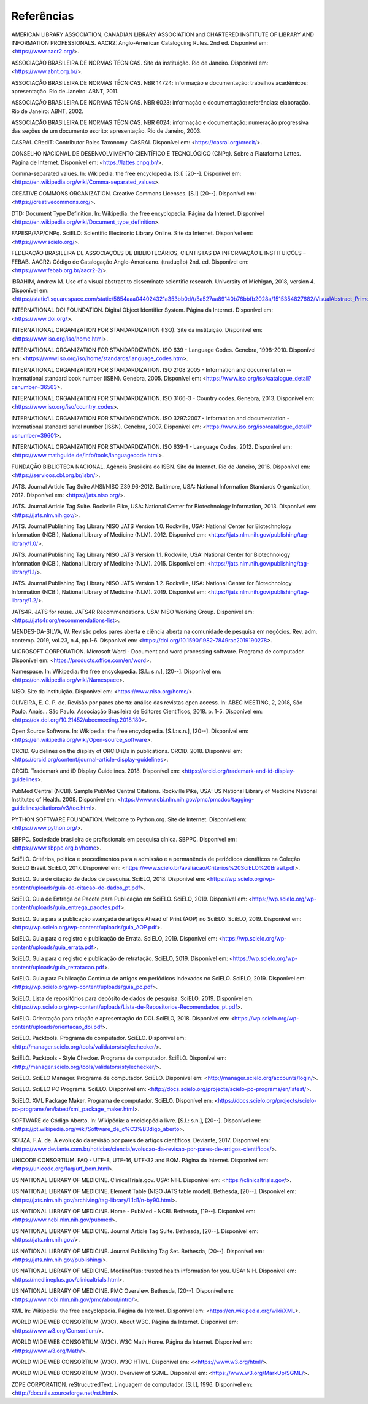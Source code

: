 .. _reference:

Referências
===========

AMERICAN LIBRARY ASSOCIATION, CANADIAN LIBRARY ASSOCIATION and CHARTERED INSTITUTE OF LIBRARY AND INFORMATION PROFESSIONALS. AACR2: Anglo-American Cataloguing Rules. 2nd ed. Disponível em: <https://www.aacr2.org/>.

ASSOCIAÇÃO BRASILEIRA DE NORMAS TÉCNICAS. Site da instituição. Rio de Janeiro. Disponível em: <https://www.abnt.org.br/>.

ASSOCIAÇÃO BRASILEIRA DE NORMAS TÉCNICAS. NBR 14724: informação e documentação: trabalhos acadêmicos: apresentação. Rio de Janeiro: ABNT, 2011.

ASSOCIAÇÃO BRASILEIRA DE NORMAS TÉCNICAS. NBR 6023: informação e documentação: referências: elaboração. Rio de Janeiro: ABNT, 2002.

ASSOCIAÇÃO BRASILEIRA DE NORMAS TÉCNICAS. NBR 6024: informação e documentação: numeração progressiva das seções de um documento escrito: apresentação. Rio de Janeiro, 2003.

CASRAI. CRediT: Contributor Roles Taxonomy. CASRAI. Disponível em: <https://casrai.org/credit/>.

CONSELHO NACIONAL DE DESENVOLVIMENTO CIENTÍFICO E TECNOLÓGICO (CNPq). Sobre a Plataforma Lattes. Página de Internet. Disponível em: <https://lattes.cnpq.br/>.

Comma-separated values. In: Wikipedia: the free encyclopedia. [S.l] [20--]. Disponível em: <https://en.wikipedia.org/wiki/Comma-separated_values>.

CREATIVE COMMONS ORGANIZATION. Creative Commons Licenses. [S.l] [20--]. Disponível em: <https://creativecommons.org/>.

DTD: Document Type Definition. In: Wikipedia: the free encyclopedia. Página da Internet. Disponível <https://en.wikipedia.org/wiki/Document_type_definition>.

FAPESP/FAP/CNPq. SciELO: Scientific Electronic Library Online. Site da Internet. Disponível em: <https://www.scielo.org/>.

FEDERAÇÃO BRASILEIRA DE ASSOCIAÇÕES DE BIBLIOTECÁRIOS, CIENTISTAS DA INFORMAÇÃO E INSTITUIÇÕES – FEBAB. AACR2: Código de Catalogação Anglo-Americano. (tradução) 2nd. ed. Disponível em: <https://www.febab.org.br/aacr2-2/>.

IBRAHIM, Andrew M. Use of a visual abstract to disseminate scientific research. University of Michigan, 2018, version 4. Disponível em: <https://static1.squarespace.com/static/5854aaa044024321a353bb0d/t/5a527aa89140b76bbfb2028a/1515354827682/VisualAbstract_Primer_v4_1.pdf>.

INTERNATIONAL DOI FOUNDATION. Digital Object Identifier System. Página da Internet. Disponível em: <https://www.doi.org/>.

INTERNATIONAL ORGANIZATION FOR STANDARDIZATION (ISO). Site da instituição. Disponível em: <https://www.iso.org/iso/home.html>.

INTERNATIONAL ORGANIZATION FOR STANDARDIZATION. ISO 639 - Language Codes. Genebra, 1998-2010. Disponível em: <https://www.iso.org/iso/home/standards/language_codes.htm>.

INTERNATIONAL ORGANIZATION FOR STANDARDIZATION. ISO 2108:2005 - Information and documentation -- International standard book number (ISBN). Genebra, 2005.  Disponível em: <https://www.iso.org/iso/catalogue_detail?csnumber=36563>.

INTERNATIONAL ORGANIZATION FOR STANDARDIZATION. ISO 3166-3 - Country codes. Genebra, 2013. Disponível em: <https://www.iso.org/iso/country_codes>.

INTERNATIONAL ORGANIZATION FOR STANDARDIZATION. ISO 3297:2007 - Information and documentation - International standard serial number (ISSN). Genebra, 2007. Disponível em: <https://www.iso.org/iso/catalogue_detail?csnumber=39601>.

INTERNATIONAL ORGANIZATION FOR STANDARDIZATION. ISO 639-1 - Language Codes, 2012. Disponível em: <https://www.mathguide.de/info/tools/languagecode.html>. 

FUNDAÇÃO BIBLIOTECA NACIONAL. Agência Brasileira do ISBN. Site da Internet. Rio de Janeiro, 2016. Disponível em: <https://servicos.cbl.org.br/isbn/>.

JATS. Journal Article Tag Suite ANSI/NISO Z39.96-2012. Baltimore, USA: National Information Standards Organization, 2012. Disponível em: <https://jats.niso.org/>.

JATS. Journal Article Tag Suite. Rockville Pike, USA: National Center for Biotechnology Information, 2013. Disponível em: <https://jats.nlm.nih.gov/>.

JATS. Journal Publishing Tag Library NISO JATS Version 1.0. Rockville, USA: National Center for Biotechnology Information (NCBI), National Library of Medicine (NLM). 2012. Disponível em: <https://jats.nlm.nih.gov/publishing/tag-library/1.0/>.

JATS. Journal Publishing Tag Library NISO JATS Version 1.1. Rockville, USA: National Center for Biotechnology Information (NCBI), National Library of Medicine (NLM). 2015. Disponível em: <https://jats.nlm.nih.gov/publishing/tag-library/1.1/>.

JATS. Journal Publishing Tag Library NISO JATS Version 1.2. Rockville, USA: National Center for Biotechnology Information (NCBI), National Library of Medicine (NLM). 2019. Disponível em: <https://jats.nlm.nih.gov/publishing/tag-library/1.2/>.

JATS4R. JATS for reuse. JATS4R Recommendations. USA: NISO Working Group. Disponível em: <https://jats4r.org/recommendations-list>.

MENDES-DA-SILVA, W. Revisão pelos pares aberta e ciência aberta na comunidade de pesquisa em negócios. Rev. adm. contemp. 2019, vol.23, n.4, pp.1-6. Disponível em: <https://doi.org/10.1590/1982-7849rac2019190278>.

MICROSOFT CORPORATION. Microsoft Word - Document and word processing software. Programa de computador. Disponível em: <https://products.office.com/en/word>.

Namespace. In: Wikipedia: the free encyclopedia. [S.l.: s.n.], [20--]. Disponível em: <https://en.wikipedia.org/wiki/Namespace>.

NISO. Site da instituição. Disponível em: <https://www.niso.org/home/>.

OLIVEIRA, E. C. P. de. Revisão por pares aberta: análise das revistas open access. In: ABEC MEETING, 2, 2018, São Paulo. Anais... São Paulo: Associação Brasileira de Editores Científicos, 2018. p. 1-5. Disponível em: <https://dx.doi.org/10.21452/abecmeeting.2018.180>.

Open Source Software. In: Wikipedia: the free encyclopedia. [S.l.: s.n.], [20--]. Disponível em: <https://en.wikipedia.org/wiki/Open-source_software>.

ORCID. Guidelines on the display of ORCID iDs in publications. ORCID. 2018. Disponível em: <https://orcid.org/content/journal-article-display-guidelines>.

ORCID. Trademark and iD Display Guidelines. 2018. Disponível em: <https://orcid.org/trademark-and-id-display-guidelines>.

PubMed Central (NCBI). Sample PubMed Central Citations. Rockville Pike, USA: US National Library of Medicine National Institutes of Health. 2008. Disponível em: <https://www.ncbi.nlm.nih.gov/pmc/pmcdoc/tagging-guidelines/citations/v3/toc.html>.

PYTHON SOFTWARE FOUNDATION. Welcome to Python.org. Site de Internet. Disponível em: <https://www.python.org/>.

SBPPC. Sociedade brasileira de profissionais em pesquisa cínica. SBPPC. Disponível em: <https://www.sbppc.org.br/home>.

SciELO. Critérios, política e procedimentos para a admissão e a permanência de periódicos científicos na Coleção SciELO Brasil. SciELO, 2017. Disponível em: <https://www.scielo.br/avaliacao/Criterios%20SciELO%20Brasil.pdf>.

SciELO. Guia de citação de dados de pesquisa. SciELO, 2018. Disponível em: <https://wp.scielo.org/wp-content/uploads/guia-de-citacao-de-dados_pt.pdf>.

SciELO. Guia de Entrega de Pacote para Publicação em SciELO. SciELO, 2019. Disponível em: <https://wp.scielo.org/wp-content/uploads/guia_entrega_pacotes.pdf>.

SciELO. Guia para a publicação avançada de artigos Ahead of Print (AOP) no SciELO. SciELO, 2019. Disponível em: <https://wp.scielo.org/wp-content/uploads/guia_AOP.pdf>.

SciELO. Guia para o registro e publicação de Errata. SciELO, 2019. Disponível em: <https://wp.scielo.org/wp-content/uploads/guia_errata.pdf>.

SciELO. Guia para o registro e publicação de retratação. SciELO, 2019. Disponível em: <https://wp.scielo.org/wp-content/uploads/guia_retratacao.pdf>.

SciELO. Guia para Publicação Contínua de artigos em periódicos indexados no SciELO. SciELO, 2019. Disponível em: <https://wp.scielo.org/wp-content/uploads/guia_pc.pdf>.

SciELO. Lista de repositórios para depósito de dados de pesquisa. SciELO, 2019. Disponível em: <https://wp.scielo.org/wp-content/uploads/Lista-de-Repositorios-Recomendados_pt.pdf>.

SciELO. Orientação para criação e apresentação do DOI. SciELO, 2018. Disponível em: <https://wp.scielo.org/wp-content/uploads/orientacao_doi.pdf>.

SciELO. Packtools. Programa de computador. SciELO. Disponível em:  <http://manager.scielo.org/tools/validators/stylechecker/>.

SciELO. Packtools - Style Checker. Programa de computador. SciELO. Disponível em: <http://manager.scielo.org/tools/validators/stylechecker/>.

SciELO. SciELO Manager. Programa de computador. SciELO. Disponível em: <http://manager.scielo.org/accounts/login/>.

SciELO. SciELO PC Programs. SciELO. Disponível em: <http://docs.scielo.org/projects/scielo-pc-programs/en/latest/>.

SciELO. XML Package Maker. Programa de computador. SciELO. Disponível em: <https://docs.scielo.org/projects/scielo-pc-programs/en/latest/xml_package_maker.html>.

SOFTWARE de Código Aberto. In: Wikipédia: a enciclopédia livre. [S.l.: s.n.], [20--]. Disponível em: <https://pt.wikipedia.org/wiki/Software_de_c%C3%B3digo_aberto>.

SOUZA, F.A. de. A evolução da revisão por pares de artigos científicos. Deviante, 2017. Disponível em: <https://www.deviante.com.br/noticias/ciencia/evolucao-da-revisao-por-pares-de-artigos-cientificos/>.

UNICODE CONSORTIUM. FAQ - UTF-8, UTF-16, UTF-32 and BOM. Página da Internet. Disponível em: <https://unicode.org/faq/utf_bom.html>.

US NATIONAL LIBRARY OF MEDICINE. ClinicalTrials.gov. USA: NIH. Disponível em: <https://clinicaltrials.gov/>.

US NATIONAL LIBRARY OF MEDICINE. Element Table (NISO JATS table model). Bethesda, [20--]. Disponível em: <https://jats.nlm.nih.gov/archiving/tag-library/1.1d1/n-by90.html>.

US NATIONAL LIBRARY OF MEDICINE. Home - PubMed - NCBI. Bethesda, [19--]. Disponível em: <https://www.ncbi.nlm.nih.gov/pubmed>.

US NATIONAL LIBRARY OF MEDICINE. Journal Article Tag Suite. Bethesda, [20--]. Disponível em: <https://jats.nlm.nih.gov/>.

US NATIONAL LIBRARY OF MEDICINE. Journal Publishing Tag Set. Bethesda, [20--]. Disponível em: <https://jats.nlm.nih.gov/publishing/>.

US NATIONAL LIBRARY OF MEDICINE. MedlinePlus: trusted health information for you. USA: NIH. Disponível em: <https://medlineplus.gov/clinicaltrials.html>.

US NATIONAL LIBRARY OF MEDICINE. PMC Overview. Bethesda, [20--]. Disponível em: <https://www.ncbi.nlm.nih.gov/pmc/about/intro/>.

XML In: Wikipedia: the free encyclopedia. Página da Internet. Disponível em: <https://en.wikipedia.org/wiki/XML>.

WORLD WIDE WEB CONSORTIUM (W3C). About W3C. Página da Internet. Disponível em: <https://www.w3.org/Consortium/>.

WORLD WIDE WEB CONSORTIUM (W3C). W3C Math Home. Página da Internet. Disponível em: <https://www.w3.org/Math/>.

WORLD WIDE WEB CONSORTIUM (W3C). W3C HTML. Disponível em: <<https://www.w3.org/html/>.

WORLD WIDE WEB CONSORTIUM (W3C). Overview of SGML. Disponível em: <https://www.w3.org/MarkUp/SGML/>.

ZOPE CORPORATION. reStrucutredText. Linguagem de computador. [S.l.], 1996. Disponível em: <http://docutils.sourceforge.net/rst.html>.


